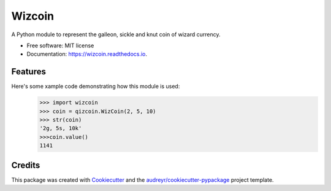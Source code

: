 =======
Wizcoin
=======


.. image:: https://img.shields.io/pypi/v/wizcoin.svg
        :target: https://pypi.python.org/pypi/wizcoin

.. image:: https://img.shields.io/travis/adam-severi/wizcoin.svg
        :target: https://travis-ci.com/adam-severi/wizcoin

.. image:: https://readthedocs.org/projects/wizcoin/badge/?version=latest
        :target: https://wizcoin.readthedocs.io/en/latest/?version=latest
        :alt: Documentation Status




A Python module to represent the galleon, sickle and knut coin of wizard currency.


* Free software: MIT license
* Documentation: https://wizcoin.readthedocs.io.


Features
--------

Here's some xample code demonstrating how this module is used:
    >>> import wizcoin
    >>> coin = qizcoin.WizCoin(2, 5, 10)
    >>> str(coin)
    '2g, 5s, 10k'
    >>>coin.value()
    1141

Credits
-------

This package was created with Cookiecutter_ and the `audreyr/cookiecutter-pypackage`_ project template.

.. _Cookiecutter: https://github.com/audreyr/cookiecutter
.. _`audreyr/cookiecutter-pypackage`: https://github.com/audreyr/cookiecutter-pypackage
